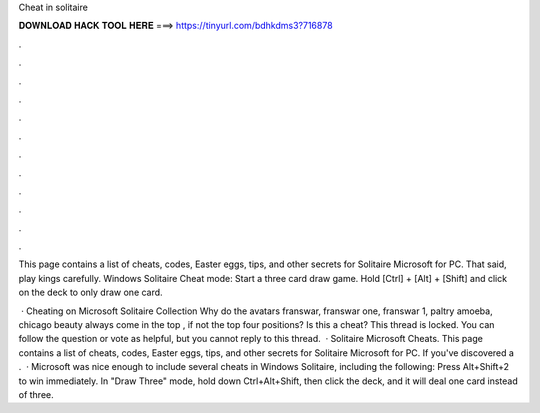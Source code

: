 Cheat in solitaire



𝐃𝐎𝐖𝐍𝐋𝐎𝐀𝐃 𝐇𝐀𝐂𝐊 𝐓𝐎𝐎𝐋 𝐇𝐄𝐑𝐄 ===> https://tinyurl.com/bdhkdms3?716878



.



.



.



.



.



.



.



.



.



.



.



.

This page contains a list of cheats, codes, Easter eggs, tips, and other secrets for Solitaire Microsoft for PC. That said, play kings carefully. Windows Solitaire Cheat mode: Start a three card draw game. Hold [Ctrl] + [Alt] + [Shift] and click on the deck to only draw one card.

 · Cheating on Microsoft Solitaire Collection Why do the avatars franswar, franswar one, franswar 1, paltry amoeba, chicago beauty always come in the top , if not the top four positions? Is this a cheat? This thread is locked. You can follow the question or vote as helpful, but you cannot reply to this thread.  · Solitaire Microsoft Cheats. This page contains a list of cheats, codes, Easter eggs, tips, and other secrets for Solitaire Microsoft for PC. If you've discovered a .  · Microsoft was nice enough to include several cheats in Windows Solitaire, including the following: Press Alt+Shift+2 to win immediately. In "Draw Three" mode, hold down Ctrl+Alt+Shift, then click the deck, and it will deal one card instead of three.
